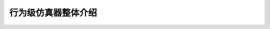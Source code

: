 ========================================================================
行为级仿真器整体介绍
========================================================================

